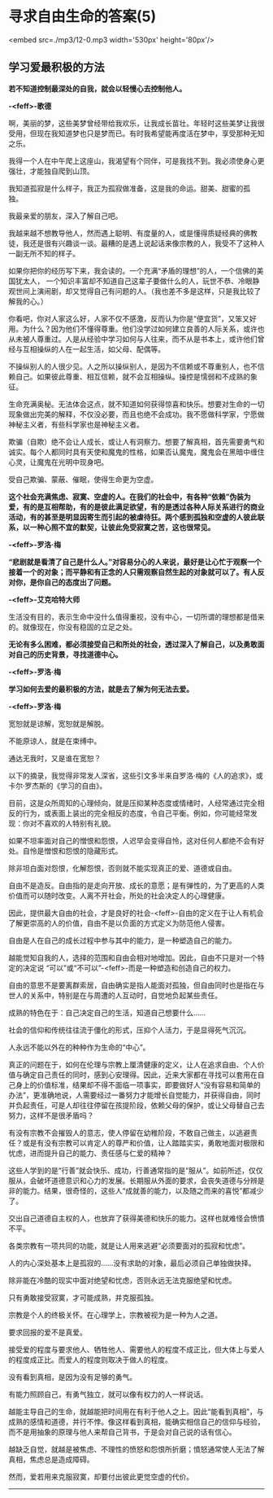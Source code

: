 * 寻求自由生命的答案(5)

<embed src=./mp3/12-0.mp3 width='530px' height='80px'/>

** 学习爱最积极的方法
:PROPERTIES:
:CUSTOM_ID: 学习爱最积极的方法
:END:
*若不知道控制最深处的自我，就会以轻慢心去控制他人。*

*-<feff>-歌德*

啊，美丽的梦，这些美梦曾经带给我欢乐，让我成长苗壮。年轻时这些美梦让我很受用，但现在我知道梦也只是梦而已。有时我希望能再度活在梦中，享受那种无知之乐。 

我得一个人在中午爬上这座山，我渴望有个同伴，可是我找不到。我必须使身心更强壮，才能独自爬到山顶。 

我知道孤寂是什么样子，我正为孤寂做准备，这是我的命运。甜美、甜蜜的孤独。 

我最亲爱的朋友，深入了解自己吧。 

我越来越不想教导他人，然而遇上聪明、有度量的人，或是懂得质疑经典的佛教徒，我还是很有兴趣谈一谈。最糟的是遇上说起话来像宗教的人，我受不了这种人一副无所不知的样子。 

如果你把你的经历写下来，我会读的。一个充满“矛盾的理想”的人，一个信佛的美国犹太人，
一个知识丰富却不知道自己这辈子要做什么的人，玩世不恭、冷眼静观世间上演闹剧，却又觉得自己有问题的人。（我也差不多是这样，只是我比较了解我的心。） 

你看吧，你对人家这么好，人家不仅不感激，反而认为你是“便宜货”，又笨又好用。为什么？因为他们不懂得尊重。他们没学过如何建立良善的人际关系，或许也从未被人尊重过。人是从经验中学习如何与人往来，而不从是书本上，或许他们曾经与互相操纵的人在一起生活，如父母、配偶等。 

不操纵别人的人很少见。人之所以操纵别人，是因为不信赖或不尊重别人，也不信赖自己。如果彼此尊重、相互信赖，就不会互相操纵。操控是懦弱和不成熟的象征。 

生命充满奥秘。无法体会这点，就不知道如何获得惊喜和快乐。想要对生命的一切现象做出完美的解释，不仅没必要，而且也绝不会成功。我不愿做科学家，宁愿做神秘主义者，有些科学家也是神秘主义者。 

欺骗（自欺）绝不会让人成长，或让人有洞察力。想要了解真相，首先需要勇气和诚实。每个人都同时具有天使和魔鬼的性格，如果否认魔鬼，魔鬼会在黑暗中缠住心灵，让魔鬼在光明中现身吧。 

受自己欺骗、蒙蔽、催眠，使得生命更为空虚。 

*这个社会充满焦虑、寂寞、空虚的人。在我们的社会中，有各种“依赖”伪装为爱，有的是互相帮助，有的是彼此满足欲望，有的是透过各种人际关系进行的商业活动，有的甚至是明显因寄生而引起的被虐待狂。两个感到孤独和空虚的人彼此联系，以一种心照不宜的默契，让彼此免受寂寞之苦，这也很常见。 *

*-<feff>-罗洛·梅 *

*“悲剧就是看清了自己是什么人。”对容易分心的人来说，最好是让心忙于观察一个接着一个的对象；而平静和有正念的人只需观察自然生起的对象就可以了。有人反对你，是你自己的态度出了问题。 *

*-<feff>-艾克哈特大师 *

生活没有目的，表示生命中没什么值得重视，没有中心，一切所谓的理想都是借来的。就像现在，你没有稳固的立足之处。 

*无论有多么困难，都必须接受自己和所处的社会，透过深入了解自己，以及勇敢面对自己的历史背景，寻找道德中心。*

*-<feff>-罗洛·梅 *

*学习如何去爱的最积极的方法，就是去了解为何无法去爱。*

*-<feff>-罗洛·梅 *

宽恕就是谅解，宽恕就是解脱。 

不能原谅人，就是在束缚中。

通达无我时，又是谁在宽恕？

[[./img/12-0.jpeg]]

以下的摘录，我觉得非常发人深省，这些引文多半来自罗洛·梅的《人的追求》，或卡尔·罗杰斯的《学习的自由》。

目前，这是众所周知的心理倾向，就是压抑某种态度或情绪时，人经常通过完全相反的行为，或表面上装出的完全相反的态度，令自己平衡。例如，你可能经常发现：你对不喜欢的人特别有礼貌。

如果不坦率面对自己的憎恨和怨恨，人迟早会变得自怜，这对任何人都绝不会有好处。自怜是憎恨和怨恨的隐藏形式。

除非坦白面对怨恨，化解怨恨，否则就不能实现真正的爱、道德或自由。

自由不是造反。自由指的是走向开放、成长的意愿；是有弹性的，为了更高的人类价值而可以随时改变。人离不开社会，所处的社会决定人的心理健康。

因此，提供最大自由的社会，才是良好的社会-<feff>-自由的定义在于让人有机会了解更崇高的人的价值，自由不是以负面的方式定义为防范他人侵害。

自由是人在自己的成长过程中参与其中的能力，是一种塑造自己的能力。

越能觉知自我的人，选择的范围和自由会相对地增加。因此，自由不只是对一个特定的决定说
“可以”或“不可以”-<feff>-而是一种塑造和创造自己的权力。

自由的意思不是要离群索居，自由确实是指人能面对孤独，但自由同时也是指在与世人的关系中，特别是在与周遭的人互动时，自觉地负起某些责任。

成熟的特色在于：自己决定自己的生活，知道自己想要什么...... 

社会的信仰和传统往往流于僵化的形式，压抑个人活力，于是显得死气沉沉。

人永远不能以外在的种种作为生命的“中心”。

真正的问题在于，如何在伦理与宗教上厘清健康的定义，让人在追求自由、个人价值与确定自己责任的同时，感到心安理得。因此，近来大家都在寻找可以套用在自己身上的价值标准，结果却不得不面临一项事实，即要做好人“没有容易和简单的办法”，更准确地说，人需要经过一番努力才能增长自觉能力，并获得自由，同时并负起责任，可是人却往往停留在孩提阶段，依赖父母的保护，或让父母替自己去努力，这样不是很矛盾吗？

有没有宗教不会摧毁人的意志，使人停留在幼稚阶段，不敢自己做主，以逃避责任？或是有没有宗教可以肯定人的尊严和价值，让人踏踏实实，勇敢地面对极限和忧虑，进而提升自己的能力、责任感与仁爱的精神？

这些人学到的是“行善”就会快乐、成功，行善通常指的是“服从”。如前所述，仅仅服从，会破坏道德意识和心力的发展。长期服从外面的要求，会丧失道德与分辨是非的能力。结果，很奇怪的，这些人“成就善的能力，以及随之而来的喜悦”都减少了。

交出自己道德自主权的人，也放弃了获得美德和快乐的能力。这样也就难怪会愤憤不平。

各类宗教有一项共同的功能，就是让人用来逃避“必须要面对的孤寂和忧虑”。

人的内心深处基本上是孤寂的......没有求助的对象，最后必须自己单独做抉择。

除非能在冷酷的现实中面对绝望和忧虑，否则永远无法克服绝望和忧虑。

只有勇敢接受寂寞，才可能成熟，并克服孤独。

宗教是个人的终极关怀。在心理学上，宗教被视为是一种为人之道。

要求回报的爱不是真爱。

接受爱的程度与要求他人、牺牲他人、需要他人的程度不成正比，但大体上与爱人的程度成正比。而爱人的程度则取决于做人的程度。

没有看到真相，是因为没有足够的勇气。

有能力照顾自己，有勇气独立，就可以像有权力的人一样说话。

越能主导自己的生命，就越能把时间用在有利于他人之上。因此“能看到真相”，与成熟的感情和道德，并行不悖。像这样看到真相，能确实相信自己的信仰与经验，而不是用抽象的原理与他人来帮自己背书，于是会对自己说的话有信心。

越缺乏自觉，就越是被焦虑、不理性的愤怒和怨恨所折磨；憤怒通常使人无法了解真相，焦虑总是造成障碍。

然而，爱若用来克服寂寞，却要付出彼此更觉空虚的代价。

--------------


